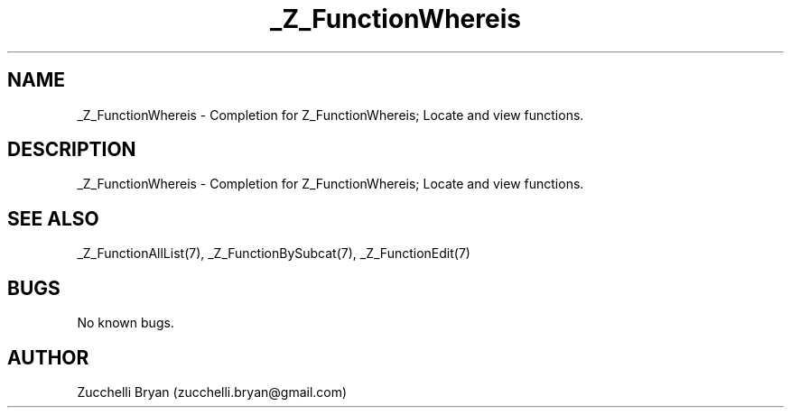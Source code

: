 .\" Manpage for _Z_FunctionWhereis.
.\" Contact bryan.zucchellik@gmail.com to correct errors or typos.
.TH _Z_FunctionWhereis 7 "06 Feb 2020" "ZaemonSH" "ZaemonSH customization"
.SH NAME
_Z_FunctionWhereis \- Completion for Z_FunctionWhereis; Locate and view functions.
.SH DESCRIPTION
 _Z_FunctionWhereis \- Completion for Z_FunctionWhereis; Locate and view functions.
.SH SEE ALSO
_Z_FunctionAllList(7), _Z_FunctionBySubcat(7), _Z_FunctionEdit(7)
.SH BUGS
No known bugs.
.SH AUTHOR
Zucchelli Bryan (zucchelli.bryan@gmail.com)
